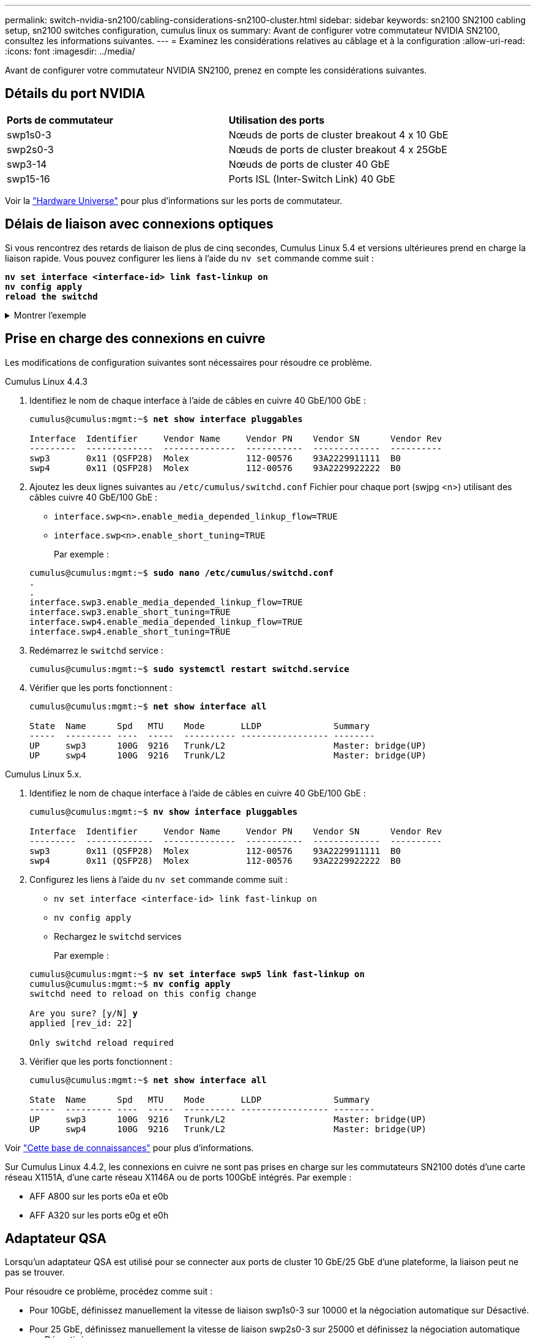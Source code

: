 ---
permalink: switch-nvidia-sn2100/cabling-considerations-sn2100-cluster.html 
sidebar: sidebar 
keywords: sn2100 SN2100 cabling setup, sn2100 switches configuration, cumulus linux os 
summary: Avant de configurer votre commutateur NVIDIA SN2100, consultez les informations suivantes. 
---
= Examinez les considérations relatives au câblage et à la configuration
:allow-uri-read: 
:icons: font
:imagesdir: ../media/


[role="lead"]
Avant de configurer votre commutateur NVIDIA SN2100, prenez en compte les considérations suivantes.



== Détails du port NVIDIA

|===


| *Ports de commutateur* | *Utilisation des ports* 


 a| 
swp1s0-3
 a| 
Nœuds de ports de cluster breakout 4 x 10 GbE



 a| 
swp2s0-3
 a| 
Nœuds de ports de cluster breakout 4 x 25GbE



 a| 
swp3-14
 a| 
Nœuds de ports de cluster 40 GbE



 a| 
swp15-16
 a| 
Ports ISL (Inter-Switch Link) 40 GbE

|===
Voir la https://hwu.netapp.com/Switch/Index["Hardware Universe"^] pour plus d'informations sur les ports de commutateur.



== Délais de liaison avec connexions optiques

Si vous rencontrez des retards de liaison de plus de cinq secondes, Cumulus Linux 5.4 et versions ultérieures prend en charge la liaison rapide. Vous pouvez configurer les liens à l'aide du `nv set` commande comme suit :

[listing, subs="+quotes"]
----
*nv set interface <interface-id> link fast-linkup on*
*nv config apply*
*reload the switchd*
----
.Montrer l'exemple
[%collapsible]
====
[listing, subs="+quotes"]
----
cumulus@cumulus-cs13:mgmt:~$ *nv set interface swp5 link fast-linkup on*
cumulus@cumulus-cs13:mgmt:~$ *nv config apply*
*switchd need to reload on this config change*

Are you sure? [y/N] *y*
applied [rev_id: 22]

Only switchd reload required
----
====


== Prise en charge des connexions en cuivre

Les modifications de configuration suivantes sont nécessaires pour résoudre ce problème.

[role="tabbed-block"]
====
.Cumulus Linux 4.4.3
--
. Identifiez le nom de chaque interface à l'aide de câbles en cuivre 40 GbE/100 GbE :
+
[listing, subs="+quotes"]
----
cumulus@cumulus:mgmt:~$ *net show interface pluggables*

Interface  Identifier     Vendor Name     Vendor PN    Vendor SN      Vendor Rev
---------  -------------  --------------  -----------  -------------  ----------
swp3       0x11 (QSFP28)  Molex           112-00576    93A2229911111  B0
swp4       0x11 (QSFP28)  Molex           112-00576    93A2229922222  B0
----
. Ajoutez les deux lignes suivantes au `/etc/cumulus/switchd.conf` Fichier pour chaque port (swjpg <n>) utilisant des câbles cuivre 40 GbE/100 GbE :
+
** `interface.swp<n>.enable_media_depended_linkup_flow=TRUE`
** `interface.swp<n>.enable_short_tuning=TRUE`
+
Par exemple :

+
[listing, subs="+quotes"]
----
cumulus@cumulus:mgmt:~$ *sudo nano /etc/cumulus/switchd.conf*
.
.
interface.swp3.enable_media_depended_linkup_flow=TRUE
interface.swp3.enable_short_tuning=TRUE
interface.swp4.enable_media_depended_linkup_flow=TRUE
interface.swp4.enable_short_tuning=TRUE
----


. Redémarrez le `switchd` service :
+
[listing, subs="+quotes"]
----
cumulus@cumulus:mgmt:~$ *sudo systemctl restart switchd.service*
----
. Vérifier que les ports fonctionnent :
+
[listing, subs="+quotes"]
----
cumulus@cumulus:mgmt:~$ *net show interface all*

State  Name      Spd   MTU    Mode       LLDP              Summary
-----  --------- ----  -----  ---------- ----------------- --------
UP     swp3      100G  9216   Trunk/L2                     Master: bridge(UP)
UP     swp4      100G  9216   Trunk/L2                     Master: bridge(UP)
----


--
.Cumulus Linux 5.x.
--
. Identifiez le nom de chaque interface à l'aide de câbles en cuivre 40 GbE/100 GbE :
+
[listing, subs="+quotes"]
----
cumulus@cumulus:mgmt:~$ *nv show interface pluggables*

Interface  Identifier     Vendor Name     Vendor PN    Vendor SN      Vendor Rev
---------  -------------  --------------  -----------  -------------  ----------
swp3       0x11 (QSFP28)  Molex           112-00576    93A2229911111  B0
swp4       0x11 (QSFP28)  Molex           112-00576    93A2229922222  B0
----
. Configurez les liens à l'aide du `nv set` commande comme suit :
+
** `nv set interface <interface-id> link fast-linkup on`
** `nv config apply`
** Rechargez le `switchd` services
+
Par exemple :

+
[listing, subs="+quotes"]
----
cumulus@cumulus:mgmt:~$ *nv set interface swp5 link fast-linkup on*
cumulus@cumulus:mgmt:~$ *nv config apply*
switchd need to reload on this config change

Are you sure? [y/N] *y*
applied [rev_id: 22]

Only switchd reload required
----


. Vérifier que les ports fonctionnent :
+
[listing, subs="+quotes"]
----
cumulus@cumulus:mgmt:~$ *net show interface all*

State  Name      Spd   MTU    Mode       LLDP              Summary
-----  --------- ----  -----  ---------- ----------------- --------
UP     swp3      100G  9216   Trunk/L2                     Master: bridge(UP)
UP     swp4      100G  9216   Trunk/L2                     Master: bridge(UP)
----


--
====
Voir https://kb.netapp.com/Advice_and_Troubleshooting/Data_Storage_Systems/Fabric_Interconnect_and_Management_Switches/NVIDIA_SN2100_switch_fails_to_connect_using_40_100GbE_copper_cable["Cette base de connaissances"^] pour plus d'informations.

Sur Cumulus Linux 4.4.2, les connexions en cuivre ne sont pas prises en charge sur les commutateurs SN2100 dotés d'une carte réseau X1151A, d'une carte réseau X1146A ou de ports 100GbE intégrés. Par exemple :

* AFF A800 sur les ports e0a et e0b
* AFF A320 sur les ports e0g et e0h




== Adaptateur QSA

Lorsqu'un adaptateur QSA est utilisé pour se connecter aux ports de cluster 10 GbE/25 GbE d'une plateforme, la liaison peut ne pas se trouver.

Pour résoudre ce problème, procédez comme suit :

* Pour 10GbE, définissez manuellement la vitesse de liaison swp1s0-3 sur 10000 et la négociation automatique sur Désactivé.
* Pour 25 GbE, définissez manuellement la vitesse de liaison swp2s0-3 sur 25000 et définissez la négociation automatique sur Désactivé.



NOTE: Si vous utilisez des adaptateurs QSA 10 GbE/25 GbE, insérez-les dans des ports 40 GbE/100 GbE non séparationés (swp3-swp14). N'insérez pas la carte QSA dans un port configuré pour le tri.



== Définition de la vitesse de l'interface sur les ports écorchés

Selon l'émetteur-récepteur du port de commutateur, vous devrez peut-être régler la vitesse de l'interface de commutateur sur une vitesse fixe. Si vous utilisez des ports de dérivation 10 GbE et 25 GbE, vérifiez que la négociation automatique est désactivée et définissez la vitesse de l'interface sur le commutateur.

[role="tabbed-block"]
====
.Cumulus Linux 4.4.3
--
Par exemple :

[listing, subs="+quotes"]
----
cumulus@cumulus:mgmt:~$ *net add int swp1s3 link autoneg off && net com*
--- /etc/network/interfaces     2019-11-17 00:17:13.470687027 +0000
+++ /run/nclu/ifupdown2/interfaces.tmp  2019-11-24 00:09:19.435226258 +0000
@@ -37,21 +37,21 @@
     alias 10G Intra-Cluster Node
     link-autoneg off
     link-speed 10000  *<---- port speed set*
     mstpctl-bpduguard yes
     mstpctl-portadminedge yes
     mtu 9216

auto swp1s3
iface swp1s3
     alias 10G Intra-Cluster Node
-    link-autoneg off
+    link-autoneg on
     link-speed 10000 *<---- port speed set*
     mstpctl-bpduguard yes
     mstpctl-portadminedge yes
     mtu 9216

auto swp2s0
iface swp2s0
     alias 25G Intra-Cluster Node
     link-autoneg off
     link-speed 25000 *<---- port speed set*
----
Vérifiez l'état de l'interface et du port pour vous assurer que les paramètres sont appliqués :

[listing, subs="+quotes"]
----
cumulus@cumulus:mgmt:~$ *net show interface*

State  Name      Spd    MTU    Mode        LLDP             Summary
-----  --------  -----  -----  ----------  ---------------  --------------------------------------
.
.
UP     swp1s0     10G   9216   Trunk/L2    cs07 (e4c)       Master: br_default(UP)
UP     swp1s1     10G   9216   Trunk/L2    cs07 (e4d)       Master: br_default(UP)
UP     swp1s2     10G   9216   Trunk/L2    cs08 (e4c)       Master: br_default(UP)
UP     swp1s3     10G   9216   Trunk/L2    cs08 (e4d)       Master: br_default(UP)
.
.
UP     swp3       40G   9216   Trunk/L2    cs03 (e4e)       Master: br_default(UP)
UP     swp4       40G   9216   Trunk/L2    cs04 (e4e)       Master: br_default(UP)
DN     swp5       N/A   9216   Trunk/L2                     Master: br_default(UP)
DN     swp6       N/A   9216   Trunk/L2                     Master: br_default(UP)
DN     swp7       N/A   9216   Trunk/L2                     Master: br_default(UP)
.
.
UP     swp15      100G  9216   BondMember  cs01 (swp15)     Master: cluster_isl(UP)
UP     swp16      100G  9216   BondMember  cs01 (swp16)     Master: cluster_isl(UP)
.
.
----
--
.Cumulus Linux 5.x.
--
Par exemple :

[listing, subs="+quotes"]
----
cumulus@cumulus:mgmt:~$ *nv set interface swp1s3 link auto-negotiate off*
cumulus@cumulus:mgmt:~$ *nv set interface swp1s3 link speed 10G*
cumulus@cumulus:mgmt:~$ *nv show interface swp1s3*

link                                                                                            
  auto-negotiate        off                     off                     off                   
  duplex                full                    full                    full                  
  speed                 10G                     10G                     10G                   
  fec                   auto                    auto                    auto                  
  mtu                   9216                    9216                    9216                  
[breakout]                                                                                    
  state                 up                      up                      up
----
Vérifiez l'état de l'interface et du port pour vous assurer que les paramètres sont appliqués :

[listing, subs="+quotes"]
----
cumulus@cumulus:mgmt:~$ *nv show interface*

State  Name      Spd    MTU    Mode        LLDP             Summary
-----  --------  -----  -----  ----------  ---------------  --------------------------------------
.
.
UP     swp1s0     10G   9216   Trunk/L2    cs07 (e4c)       Master: br_default(UP)
UP     swp1s1     10G   9216   Trunk/L2    cs07 (e4d)       Master: br_default(UP)
UP     swp1s2     10G   9216   Trunk/L2    cs08 (e4c)       Master: br_default(UP)
UP     swp1s3     10G   9216   Trunk/L2    cs08 (e4d)       Master: br_default(UP)
.
.
UP     swp3       40G   9216   Trunk/L2    cs03 (e4e)       Master: br_default(UP)
UP     swp4       40G   9216   Trunk/L2    cs04 (e4e)       Master: br_default(UP)
DN     swp5       N/A   9216   Trunk/L2                     Master: br_default(UP)
DN     swp6       N/A   9216   Trunk/L2                     Master: br_default(UP)
DN     swp7       N/A   9216   Trunk/L2                     Master: br_default(UP)
.
.
UP     swp15      100G  9216   BondMember  cs01 (swp15)     Master: cluster_isl(UP)
UP     swp16      100G  9216   BondMember  cs01 (swp16)     Master: cluster_isl(UP)
.
.
----
--
====
.Et la suite ?
link:install-cable-shelves-sn2100-cluster.html["Reliez les tiroirs NS224 au stockage relié au commutateur"].
